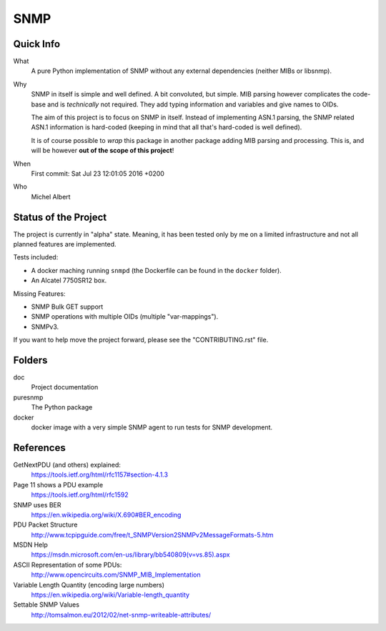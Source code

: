 SNMP
====


Quick Info
----------

What
    A pure Python implementation of SNMP without any external dependencies
    (neither MIBs or libsnmp).

Why
    SNMP in itself is simple and well defined. A bit convoluted, but simple.
    MIB parsing however complicates the code-base and is *technically* not
    required. They add typing information and variables and give names to OIDs.

    The aim of this project is to focus on SNMP in itself. Instead of
    implementing ASN.1 parsing, the SNMP related ASN.1 information is
    hard-coded (keeping in mind that all that's hard-coded is well defined).

    It is of course possible to *wrap* this package in another package adding
    MIB parsing and processing. This is, and will be however **out of the scope
    of this project**!

When
    First commit: Sat Jul 23 12:01:05 2016 +0200

Who
    Michel Albert


Status of the Project
---------------------

The project is currently in "alpha" state. Meaning, it has been tested only by
me on a limited infrastructure and not all planned features are implemented.

Tests included:

* A docker maching running ``snmpd`` (the Dockerfile can be found in the
  ``docker`` folder).
* An Alcatel 7750SR12 box.

Missing Features:

* SNMP Bulk GET support
* SNMP operations with multiple OIDs (multiple "var-mappings").
* SNMPv3.

If you want to help move the project forward, please see the "CONTRIBUTING.rst"
file.


Folders
-------

doc
    Project documentation

puresnmp
    The Python package

docker
    docker image with a very simple SNMP agent to run tests for SNMP
    development.


References
----------

GetNextPDU (and others) explained:
    https://tools.ietf.org/html/rfc1157#section-4.1.3

Page 11 shows a PDU example
    https://tools.ietf.org/html/rfc1592

SNMP uses BER
    https://en.wikipedia.org/wiki/X.690#BER_encoding

PDU Packet Structure
    http://www.tcpipguide.com/free/t_SNMPVersion2SNMPv2MessageFormats-5.htm

MSDN Help
    https://msdn.microsoft.com/en-us/library/bb540809(v=vs.85).aspx

ASCII Representation of some PDUs:
    http://www.opencircuits.com/SNMP_MIB_Implementation

Variable Length Quantity (encoding large numbers)
    https://en.wikipedia.org/wiki/Variable-length_quantity

Settable SNMP Values
    http://tomsalmon.eu/2012/02/net-snmp-writeable-attributes/

